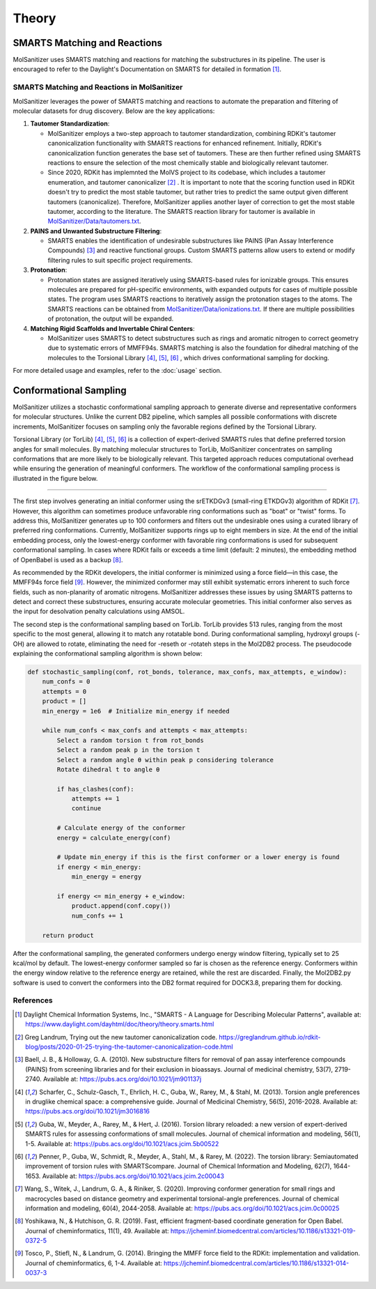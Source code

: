 Theory
######

SMARTS Matching and Reactions
******************************

MolSanitizer uses SMARTS matching and reactions for matching the substructures in its pipeline. The user is encouraged to refer to the Daylight's Documentation on SMARTS for detailed in formation [1]_.


SMARTS Matching and Reactions in MolSanitizer
================

MolSanitizer leverages the power of SMARTS matching and reactions to automate the preparation and filtering of molecular datasets for drug discovery. Below are the key applications:

1. **Tautomer Standardization**:

   - MolSanitizer employs a two-step approach to tautomer standardization, combining RDKit's tautomer canonicalization functionality with SMARTS reactions for enhanced refinement. Initially, RDKit's canonicalization function generates the base set of tautomers. These are then further refined using SMARTS reactions to ensure the selection of the most chemically stable and biologically relevant tautomer.

   - Since 2020, RDKit has implemnted the MolVS project to its codebase, which includes a tautomer enumeration, and tautomer canonicalizer [2]_ . It is important to note that the scoring function used in RDKit doesn't try to predict the most stable tautomer, but rather tries to predict the same output given different tautomers (canonicalize). Therefore, MolSanitizer applies another layer of correction to get the most stable tautomer, according to the literature. The SMARTS reaction library for tautomer is available in `MolSanitizer/Data/tautomers.txt <https://github.com/Isra3l/MolSanitizer/blob/main/MolSanitizer/Data/tautomers.txt>`_.

2. **PAINS and Unwanted Substructure Filtering**:

   - SMARTS enables the identification of undesirable substructures like PAINS (Pan Assay Interference Compounds) [3]_ and reactive functional groups. Custom SMARTS patterns allow users to extend or modify filtering rules to suit specific project requirements.


3. **Protonation**:

   - Protonation states are assigned iteratively using SMARTS-based rules for ionizable groups. This ensures molecules are prepared for pH-specific environments, with expanded outputs for cases of multiple possible states. The program uses SMARTS reactions to iteratively assign the protonation stages to the atoms. The SMARTS reactions can be obtained from `MolSanitizer/Data/ionizations.txt <https://github.com/Isra3l/MolSanitizer/blob/main/MolSanitizer/Data/ionizations.txt>`_. If there are multiple possibilities of protonation, the output will be expanded.


4. **Matching Rigid Scaffolds and Invertable Chiral Centers**:

   - MolSanitizer uses SMARTS to detect substructures such as rings and aromatic nitrogen to correct geometry due to systematic errors of MMFF94s. SMARTS matching is also the foundation for dihedral matching of the molecules to the Torsional Library [4]_, [5]_, [6]_ , which drives conformational sampling for docking.

For more detailed usage and examples, refer to the :doc:`usage` section.


Conformational Sampling
***********************

MolSanitizer utilizes a stochastic conformational sampling approach to generate diverse and representative conformers for molecular structures. Unlike the current DB2 pipeline, which samples all possible conformations with discrete increments, MolSanitizer focuses on sampling only the favorable regions defined by the Torsional Library.

Torsional Library (or TorLib) [4]_, [5]_, [6]_ is a collection of expert-derived SMARTS rules that define preferred torsion angles for small molecules. By matching molecular structures to TorLib, MolSanitizer concentrates on sampling conformations that are more likely to be biologically relevant. This targeted approach reduces computational overhead while ensuring the generation of meaningful conformers. The workflow of the conformational sampling process is illustrated in the figure below.

.. image:: _static/conformational_sampling.png
   :width: 600px
   :align: center

----

The first step involves generating an initial conformer using the srETKDGv3 (small-ring ETKDGv3) algorithm of RDKit [7]_. However, this algorithm can sometimes produce unfavorable ring conformations such as "boat" or "twist" forms. To address this, MolSanitizer generates up to 100 conformers and filters out the undesirable ones using a curated library of preferred ring conformations. Currently, MolSanitizer supports rings up to eight members in size. At the end of the initial embedding process, only the lowest-energy conformer with favorable ring conformations is used for subsequent conformational sampling. In cases where RDKit fails or exceeds a time limit (default: 2 minutes), the embedding method of OpenBabel is used as a backup [8]_.

As recommended by the RDKit developers, the initial conformer is minimized using a force field—in this case, the MMFF94s force field [9]_. However, the minimized conformer may still exhibit systematic errors inherent to such force fields, such as non-planarity of aromatic nitrogens. MolSanitizer addresses these issues by using SMARTS patterns to detect and correct these substructures, ensuring accurate molecular geometries. This initial conformer also serves as the input for desolvation penalty calculations using AMSOL.

The second step is the conformational sampling based on TorLib. TorLib provides 513 rules, ranging from the most specific to the most general, allowing it to match any rotatable bond. During conformational sampling, hydroxyl groups (-OH) are allowed to rotate, eliminating the need for -reseth or -rotateh steps in the Mol2DB2 process. The pseudocode explaining the conformational sampling algorithm is shown below:

.. code-block:: python

    def stochastic_sampling(conf, rot_bonds, tolerance, max_confs, max_attempts, e_window):
        num_confs = 0
        attempts = 0
        product = []
        min_energy = 1e6  # Initialize min_energy if needed

        while num_confs < max_confs and attempts < max_attempts:
            Select a random torsion t from rot_bonds
            Select a random peak p in the torsion t
            Select a random angle θ within peak p considering tolerance
            Rotate dihedral t to angle θ

            if has_clashes(conf):
                attempts += 1
                continue

            # Calculate energy of the conformer
            energy = calculate_energy(conf)

            # Update min_energy if this is the first conformer or a lower energy is found
            if energy < min_energy:
                min_energy = energy

            if energy <= min_energy + e_window:
                product.append(conf.copy())
                num_confs += 1

        return product

After the conformational sampling, the generated conformers undergo energy window filtering, typically set to 25 kcal/mol by default. The lowest-energy conformer sampled so far is chosen as the reference energy. Conformers within the energy window relative to the reference energy are retained, while the rest are discarded. Finally, the Mol2DB2.py software is used to convert the conformers into the DB2 format required for DOCK3.8, preparing them for docking.

References
==========

.. [1] Daylight Chemical Information Systems, Inc., "SMARTS - A Language for Describing Molecular Patterns", available at: https://www.daylight.com/dayhtml/doc/theory/theory.smarts.html
.. [2] Greg Landrum, Trying out the new tautomer canonicalization code. https://greglandrum.github.io/rdkit-blog/posts/2020-01-25-trying-the-tautomer-canonicalization-code.html
.. [3] Baell, J. B., & Holloway, G. A. (2010). New substructure filters for removal of pan assay interference compounds (PAINS) from screening libraries and for their exclusion in bioassays. Journal of medicinal chemistry, 53(7), 2719-2740. Available at: https://pubs.acs.org/doi/10.1021/jm901137j
.. [4] Scharfer, C., Schulz-Gasch, T., Ehrlich, H. C., Guba, W., Rarey, M., & Stahl, M. (2013). Torsion angle preferences in druglike chemical space: a comprehensive guide. Journal of Medicinal Chemistry, 56(5), 2016-2028. Available at: https://pubs.acs.org/doi/10.1021/jm3016816
.. [5] Guba, W., Meyder, A., Rarey, M., & Hert, J. (2016). Torsion library reloaded: a new version of expert-derived SMARTS rules for assessing conformations of small molecules. Journal of chemical information and modeling, 56(1), 1-5. Available at: https://pubs.acs.org/doi/10.1021/acs.jcim.5b00522
.. [6] Penner, P., Guba, W., Schmidt, R., Meyder, A., Stahl, M., & Rarey, M. (2022). The torsion library: Semiautomated improvement of torsion rules with SMARTScompare. Journal of Chemical Information and Modeling, 62(7), 1644-1653. Available at: https://pubs.acs.org/doi/10.1021/acs.jcim.2c00043
.. [7] Wang, S., Witek, J., Landrum, G. A., & Riniker, S. (2020). Improving conformer generation for small rings and macrocycles based on distance geometry and experimental torsional-angle preferences. Journal of chemical information and modeling, 60(4), 2044-2058. Available at: https://pubs.acs.org/doi/10.1021/acs.jcim.0c00025
.. [8] Yoshikawa, N., & Hutchison, G. R. (2019). Fast, efficient fragment-based coordinate generation for Open Babel. Journal of cheminformatics, 11(1), 49. Available at: https://jcheminf.biomedcentral.com/articles/10.1186/s13321-019-0372-5
.. [9] Tosco, P., Stiefl, N., & Landrum, G. (2014). Bringing the MMFF force field to the RDKit: implementation and validation. Journal of cheminformatics, 6, 1-4. Available at: https://jcheminf.biomedcentral.com/articles/10.1186/s13321-014-0037-3